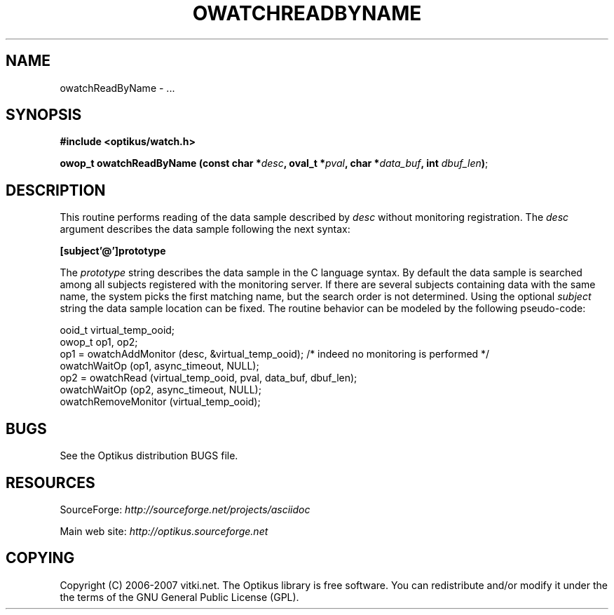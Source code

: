 .\" ** You probably do not want to edit this file directly **
.\" It was generated using the DocBook XSL Stylesheets (version 1.69.1).
.\" Instead of manually editing it, you probably should edit the DocBook XML
.\" source for it and then use the DocBook XSL Stylesheets to regenerate it.
.TH "OWATCHREADBYNAME" "3" "12/17/2006" "" ""
.\" disable hyphenation
.nh
.\" disable justification (adjust text to left margin only)
.ad l
.SH "NAME"
owatchReadByName \- ...
.SH "SYNOPSIS"
\fB#include <optikus/watch.h>\fR
.sp
\fBowop_t owatchReadByName (const char *\fR\fB\fIdesc\fR\fR\fB, oval_t *\fR\fB\fIpval\fR\fR\fB, char *\fR\fB\fIdata_buf\fR\fR\fB, int \fR\fB\fIdbuf_len\fR\fR\fB)\fR;
.sp
.SH "DESCRIPTION"
This routine performs reading of the data sample described by \fIdesc\fR without monitoring registration. The \fIdesc\fR argument describes the data sample following the next syntax:
.sp
\fB[subject'@']prototype\fR
.sp
The \fIprototype\fR string describes the data sample in the C language syntax. By default the data sample is searched among all subjects registered with the monitoring server. If there are several subjects containing data with the same name, the system picks the first matching name, but the search order is not determined. Using the optional \fIsubject\fR string the data sample location can be fixed. The routine behavior can be modeled by the following pseudo\-code:
.sp
.sp
.nf
  ooid_t virtual_temp_ooid;
  owop_t op1, op2;
  op1 = owatchAddMonitor (desc, &virtual_temp_ooid);  /* indeed no monitoring is performed */
  owatchWaitOp (op1, async_timeout, NULL);
  op2 = owatchRead (virtual_temp_ooid, pval, data_buf, dbuf_len);
  owatchWaitOp (op2, async_timeout, NULL);
  owatchRemoveMonitor (virtual_temp_ooid);
.fi
.SH "BUGS"
See the Optikus distribution BUGS file.
.sp
.SH "RESOURCES"
SourceForge: \fIhttp://sourceforge.net/projects/asciidoc\fR
.sp
Main web site: \fIhttp://optikus.sourceforge.net\fR
.sp
.SH "COPYING"
Copyright (C) 2006\-2007 vitki.net. The Optikus library is free software. You can redistribute and/or modify it under the the terms of the GNU General Public License (GPL).
.sp
